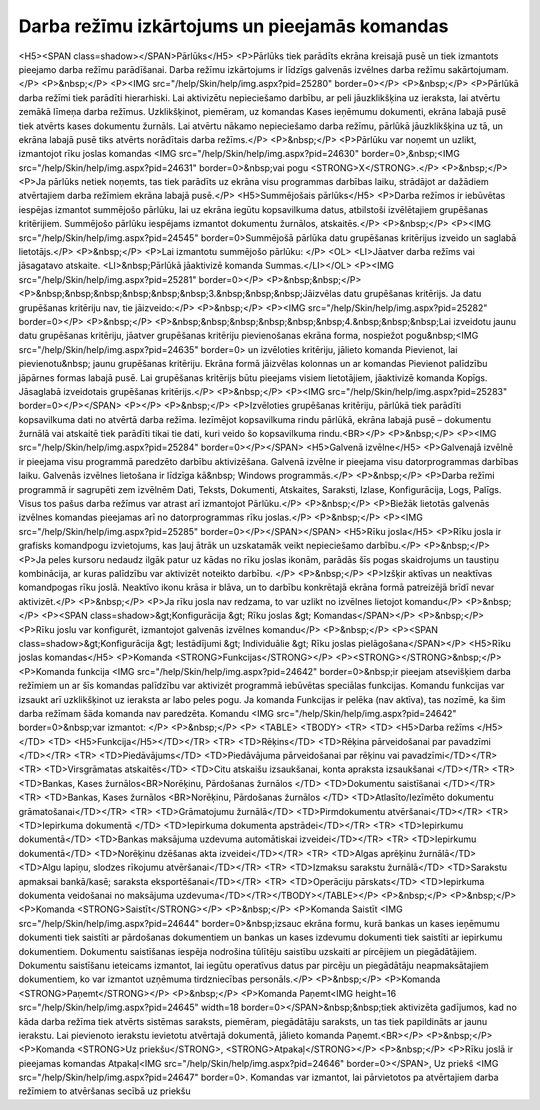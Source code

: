 .. 14013 ==================================================Darba režīmu izkārtojums un pieejamās komandas================================================== <H5><SPAN class=shadow></SPAN>Pārlūks</H5>
<P>Pārlūks tiek parādīts ekrāna kreisajā pusē un tiek izmantots pieejamo darba režīmu parādīšanai. Darba režīmu izkārtojums ir līdzīgs galvenās izvēlnes darba režīmu sakārtojumam.</P>
<P>&nbsp;</P>
<P><IMG src="/help/Skin/help/img.aspx?pid=25280" border=0></P>
<P>&nbsp;</P>
<P>Pārlūkā darba režīmi tiek parādīti hierarhiski. Lai aktivizētu nepieciešamo darbību, ar peli jāuzklikšķina uz ieraksta, lai atvērtu zemākā līmeņa darba režīmus. Uzklikšķinot, piemēram, uz komandas Kases ieņēmumu dokumenti, ekrāna labajā pusē tiek atvērts kases dokumentu žurnāls. Lai atvērtu nākamo nepieciešamo darba režīmu, pārlūkā jāuzklikšķina uz tā, un ekrāna labajā pusē tiks atvērts norādītais darba režīms.</P>
<P>&nbsp;</P>
<P>Pārlūku var noņemt un uzlikt, izmantojot rīku joslas komandas <IMG src="/help/Skin/help/img.aspx?pid=24630" border=0>,&nbsp;<IMG src="/help/Skin/help/img.aspx?pid=24631" border=0>&nbsp;vai pogu <STRONG>X</STRONG>.</P>
<P>&nbsp;</P>
<P>Ja pārlūks netiek noņemts, tas tiek parādīts uz ekrāna visu programmas darbības laiku, strādājot ar dažādiem atvērtajiem darba režīmiem ekrāna labajā pusē.</P>
<H5>Summējošais pārlūks</H5>
<P>Darba režīmos ir iebūvētas iespējas izmantot summējošo pārlūku, lai uz ekrāna iegūtu kopsavilkuma datus, atbilstoši izvēlētajiem grupēšanas kritērijiem. Summējošo pārlūku iespējams izmantot dokumentu žurnālos, atskaitēs.</P>
<P>&nbsp;</P>
<P><IMG src="/help/Skin/help/img.aspx?pid=24545" border=0>Summējošā pārlūka datu grupēšanas kritērijus izveido un saglabā lietotājs.</P>
<P>&nbsp;</P>
<P>Lai izmantotu summējošo pārlūku: </P>
<OL>
<LI>Jāatver darba režīms vai jāsagatavo atskaite. 
<LI>&nbsp;Pārlūkā jāaktivizē komanda Summas.</LI></OL>
<P><IMG src="/help/Skin/help/img.aspx?pid=25281" border=0></P>
<P>&nbsp;&nbsp;</P>
<P>&nbsp;&nbsp;&nbsp;&nbsp;&nbsp;&nbsp;3.&nbsp;&nbsp;&nbsp;Jāizvēlas datu grupēšanas kritērijs. Ja datu grupēšanas kritēriju nav, tie jāizveido:</P>
<P>&nbsp;</P>
<P><IMG src="/help/Skin/help/img.aspx?pid=25282" border=0></P>
<P>&nbsp;</P>
<P>&nbsp;&nbsp;&nbsp;&nbsp;&nbsp;&nbsp;4.&nbsp;&nbsp;&nbsp;Lai izveidotu jaunu datu grupēšanas kritēriju, jāatver grupēšanas kritēriju pievienošanas ekrāna forma, nospiežot pogu&nbsp;<IMG src="/help/Skin/help/img.aspx?pid=24635" border=0> un izvēloties kritēriju, jālieto komanda Pievienot, lai pievienotu&nbsp; jaunu grupēšanas kritēriju. Ekrāna formā jāizvēlas kolonnas un ar komandas Pievienot palīdzību jāpārnes formas labajā pusē. Lai grupēšanas kritērijs būtu pieejams visiem lietotājiem, jāaktivizē komanda Kopīgs. Jāsaglabā izveidotais grupēšanas kritērijs.</P>
<P>&nbsp;</P>
<P><IMG src="/help/Skin/help/img.aspx?pid=25283" border=0></P></SPAN>
<P></P>
<P>&nbsp;</P>
<P>Izvēloties grupēšanas kritēriju, pārlūkā tiek parādīti kopsavilkuma dati no atvērtā darba režīma. Iezīmējot kopsavilkuma rindu pārlūkā, ekrāna labajā pusē – dokumentu žurnālā vai atskaitē tiek parādīti tikai tie dati, kuri veido šo kopsavilkuma rindu.<BR></P>
<P>&nbsp;</P>
<P><IMG src="/help/Skin/help/img.aspx?pid=25284" border=0></P></SPAN>
<H5>Galvenā izvēlne</H5>
<P>Galvenajā izvēlnē ir pieejama visu programmā paredzēto darbību aktivizēšana. Galvenā izvēlne ir pieejama visu datorprogrammas darbības laiku. Galvenās izvēlnes lietošana ir līdzīga kā&nbsp; Windows programmās.</P>
<P>&nbsp;</P>
<P>Darba režīmi programmā ir sagrupēti zem izvēlnēm Dati, Teksts, Dokumenti, Atskaites, Saraksti, Izlase, Konfigurācija, Logs, Palīgs. Visus tos pašus darba režīmus var atrast arī izmantojot Pārlūku.</P>
<P>&nbsp;</P>
<P>Biežāk lietotās galvenās izvēlnes komandas pieejamas arī no datorprogrammas rīku joslas.</P>
<P>&nbsp;</P>
<P><IMG src="/help/Skin/help/img.aspx?pid=25285" border=0></P></SPAN></SPAN>
<H5>Rīku josla</H5>
<P>Rīku josla ir grafisks komandpogu izvietojums, kas ļauj ātrāk un uzskatamāk veikt nepieciešamo darbību.</P>
<P>&nbsp;</P>
<P>Ja peles kursoru nedaudz ilgāk patur uz kādas no rīku joslas ikonām, parādās šīs pogas skaidrojums un taustiņu kombinācija, ar kuras palīdzību var aktivizēt noteikto darbību. </P>
<P>&nbsp;</P>
<P>Izšķir aktīvas un neaktīvas komandpogas rīku joslā. Neaktīvo ikonu krāsa ir blāva, un to darbību konkrētajā ekrāna formā patreizējā brīdī nevar aktivizēt.</P>
<P>&nbsp;</P>
<P>Ja rīku josla nav redzama, to var uzlikt no izvēlnes lietojot komandu</P>
<P>&nbsp;</P>
<P><SPAN class=shadow>&gt;Konfigurācija &gt; Rīku joslas &gt; Komandas</SPAN></P>
<P>&nbsp;</P>
<P>Rīku joslu var konfigurēt, izmantojot galvenās izvēlnes komandu</P>
<P>&nbsp;</P>
<P><SPAN class=shadow>&gt;Konfigurācija &gt; Iestādījumi &gt; Individuālie &gt; Rīku joslas pielāgošana</SPAN></P>
<H5>Rīku joslas komandas</H5>
<P>Komanda <STRONG>Funkcijas</STRONG></P>
<P><STRONG></STRONG>&nbsp;</P>
<P>Komanda funkcija <IMG src="/help/Skin/help/img.aspx?pid=24642" border=0>&nbsp;ir pieejam atsevišķiem darba režīmiem un ar šīs komandas palīdzību var aktivizēt programmā iebūvētas speciālas funkcijas. Komandu funkcijas var izsaukt arī uzklikšķinot uz ieraksta ar labo peles pogu. Ja komanda Funkcijas ir pelēka (nav aktīva), tas nozīmē, ka šim darba režīmam šāda komanda nav paredzēta. Komandu <IMG src="/help/Skin/help/img.aspx?pid=24642" border=0>&nbsp;var izmantot: </P>
<P>&nbsp;</P>
<P>
<TABLE>
<TBODY>
<TR>
<TD>
<H5>Darba režīms </H5></TD>
<TD>
<H5>Funkcija</H5></TD></TR>
<TR>
<TD>Rēķins</TD>
<TD>Rēķina pārveidošanai par pavadzīmi </TD></TR>
<TR>
<TD>Piedāvājums</TD>
<TD>Piedāvājuma pārveidošanai par rēķinu vai pavadzīmi</TD></TR>
<TR>
<TD>Virsgrāmatas atskaitēs</TD>
<TD>Citu atskaišu izsaukšanai, konta apraksta izsaukšanai </TD></TR>
<TR>
<TD>Bankas, Kases žurnālos<BR>Norēķinu, Pārdošanas žurnālos </TD>
<TD>Dokumentu saistīšanai </TD></TR>
<TR>
<TD>Bankas, Kases žurnālos <BR>Norēķinu, Pārdošanas žurnālos </TD>
<TD>Atlasīto/Iezīmēto dokumentu grāmatošanai</TD></TR>
<TR>
<TD>Grāmatojumu žurnālā</TD>
<TD>Pirmdokumentu atvēršanai</TD></TR>
<TR>
<TD>Iepirkuma dokumentā </TD>
<TD>Iepirkuma dokumenta apstrādei</TD></TR>
<TR>
<TD>Iepirkumu dokumentā</TD>
<TD>Bankas maksājuma uzdevuma automātiskai izveidei</TD></TR>
<TR>
<TD>Iepirkumu dokumentā</TD>
<TD>Norēķinu dzēšanas akta izveidei</TD></TR>
<TR>
<TD>Algas aprēķinu žurnālā</TD>
<TD>Algu lapiņu, slodzes rīkojumu atvēršanai</TD></TR>
<TR>
<TD>Izmaksu sarakstu žurnālā</TD>
<TD>Sarakstu apmaksai bankā/kasē; saraksta eksportēšanai</TD></TR>
<TR>
<TD>Operāciju pārskats</TD>
<TD>Iepirkuma dokumenta veidošanai no maksājuma uzdevuma</TD></TR></TBODY></TABLE></P>
<P>&nbsp;</P>
<P>&nbsp;</P>
<P>Komanda <STRONG>Saistīt</STRONG></P>
<P>&nbsp;</P>
<P>Komanda Saistīt <IMG src="/help/Skin/help/img.aspx?pid=24644" border=0>&nbsp;izsauc ekrāna formu, kurā bankas un kases ieņēmumu dokumenti tiek saistīti ar pārdošanas dokumentiem un bankas un kases izdevumu dokumenti tiek saistīti ar iepirkumu dokumentiem. Dokumentu saistīšanas iespēja nodrošina tūlītēju saistību uzskaiti ar pircējiem un piegādātājiem. Dokumentu saistīšanu ieteicams izmantot, lai iegūtu operatīvus datus par pircēju un piegādātāju neapmaksātajiem dokumentiem, ko var izmantot uzņēmuma tirdzniecības personāls.</P>
<P>&nbsp;</P>
<P>Komanda <STRONG>Paņemt</STRONG></P>
<P>&nbsp;</P>
<P>Komanda Paņemt<IMG height=16 src="/help/Skin/help/img.aspx?pid=24645" width=18 border=0></SPAN>&nbsp;&nbsp;tiek aktivizēta gadījumos, kad no kāda darba režīma tiek atvērts sistēmas saraksts, piemēram, piegādātāju saraksts, un tas tiek papildināts ar jaunu ierakstu. Lai pievienoto ierakstu ievietotu atvērtajā dokumentā, jālieto komanda Paņemt.<BR></P>
<P>&nbsp;</P>
<P>Komanda <STRONG>Uz priekšu</STRONG>, <STRONG>Atpakaļ</STRONG></P>
<P>&nbsp;</P>
<P>Rīku joslā ir pieejamas komandas Atpakaļ<IMG src="/help/Skin/help/img.aspx?pid=24646" border=0></SPAN>, Uz priekš <IMG src="/help/Skin/help/img.aspx?pid=24647" border=0>. Komandas var izmantot, lai pārvietotos pa atvērtajiem darba režīmiem to atvēršanas secībā uz priekšu 